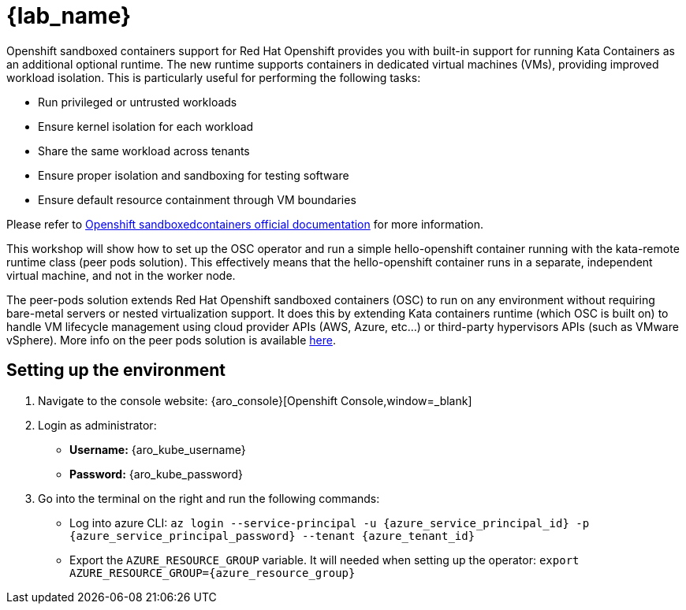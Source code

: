 = {lab_name}

Openshift sandboxed containers support for Red Hat Openshift provides you with built-in support for running Kata Containers as an additional optional runtime. The new runtime supports containers in dedicated virtual machines (VMs), providing improved workload isolation. This is particularly useful for performing the following tasks:

* Run privileged or untrusted workloads
* Ensure kernel isolation for each workload
* Share the same workload across tenants
* Ensure proper isolation and sandboxing for testing software
* Ensure default resource containment through VM boundaries

Please refer to https://docs.redhat.com/en/documentation/openshift_sandboxed_containers[Openshift sandboxedcontainers official documentation] for more information.

This workshop will show how to set up the OSC operator and run a simple hello-openshift container running with the kata-remote runtime class (peer pods solution). This effectively means that the hello-openshift container runs in a separate, independent virtual machine, and not in the worker node.

The peer-pods solution extends Red Hat Openshift sandboxed containers (OSC) to run on any environment without requiring bare-metal servers or nested virtualization support. It does this by extending Kata containers runtime (which OSC is built on) to handle VM lifecycle management using cloud provider APIs (AWS, Azure, etc...) or third-party hypervisors APIs (such as VMware vSphere). More info on the peer pods solution is available https://www.redhat.com/en/blog/red-hat-openshift-sandboxed-containers-peer-pods-solution-overview[here].

[#credentials]
== Setting up the environment

. Navigate to the console website: {aro_console}[Openshift Console,window=_blank]

. Login as administrator:
* *Username:* {aro_kube_username}
* *Password:* {aro_kube_password}

. Go into the terminal on the right and run the following commands:
* Log into azure CLI: `az login --service-principal -u {azure_service_principal_id} -p {azure_service_principal_password} --tenant {azure_tenant_id}`
* Export the `AZURE_RESOURCE_GROUP` variable. It will needed when setting up the operator:
`export AZURE_RESOURCE_GROUP={azure_resource_group}`
